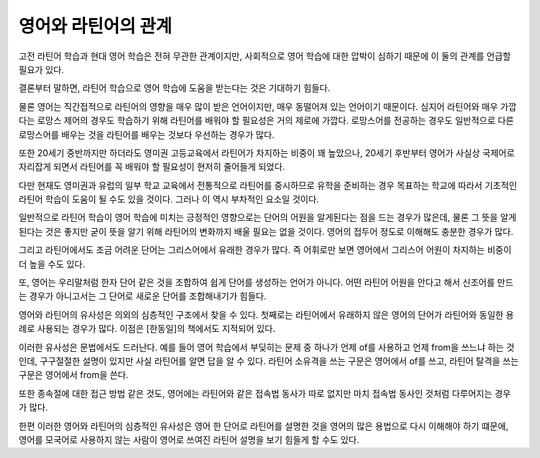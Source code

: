 영어와 라틴어의 관계
====================

고전 라틴어 학습과 현대 영어 학습은 전혀 무관한 관계이지만, 사회적으로 영어 학습에 대한 압박이 심하기 때문에 이 둘의 관계를 언급할 필요가 있다.

결론부터 말하면, 라틴어 학습으로 영어 학습에 도움을 받는다는 것은 기대하기 힘들다.

물론 영어는 직간접적으로 라틴어의 영향을 매우 많이 받은 언어이지만, 매우 동떨어져 있는 언어이기 때문이다. 심지어 라틴어와 매우 가깝다는 로망스 제어의 경우도 학습하기 위해 라틴어를 배워야 할 필요성은 거의 제로에 가깝다. 로망스어를 전공하는 경우도 일반적으로 다른 로망스어를 배우는 것을 라틴어를 배우는 것보다 우선하는 경우가 많다.

또한 20세기 중반까지만 하더라도 영미권 고등교육에서 라틴어가 차지하는 비중이 꽤 높았으나, 20세기 후반부터 영어가 사실상 국제어로 자리잡게 되면서 라틴어를 꼭 배워야 할 필요성이 현저히 줄어들게 되었다.

다만 현재도 영미권과 유럽의 일부 학교 교육에서 전통적으로 라틴어를 중시하므로 유학을 준비하는 경우 목표하는 학교에 따라서 기초적인 라틴어 학습이 도움이 될 수도 있을 것이다. 그러나 이 역시 부차적인 요소일 것이다.

일반적으로 라틴어 학습이 영어 학습에 미치는 긍정적인 영향으로는 단어의 어원을 알게된다는 점을 드는 경우가 많은데, 물론 그 뜻을 알게 된다는 것은 좋지만 굳이 뜻을 알기 위해 라틴어의 변화까지 배울 필요는 없을 것이다. 영어의 접두어 정도로 이해해도 충분한 경우가 많다.

그리고 라틴어에서도 조금 어려운 단어는 그리스어에서 유래한 경우가 많다. 즉 어휘로만 보면 영어에서 그리스어 어원이 차지하는 비중이 더 높을 수도 있다.

.. image:: history_of_english.svg

또, 영어는 우리말처럼 한자 단어 같은 것을 조합하여 쉽게 단어를 생성하는 언어가 아니다. 어떤 라틴어 어원을 안다고 해서 신조어를 만드는 경우가 아니고서는 그 단어로 새로운 단어를 조합해내기가 힘들다.

영어와 라틴어의 유사성은 의외의 심층적인 구조에서 찾을 수 있다. 첫째로는 라틴어에서 유래하지 않은 영어의 단어가 라틴어와 동일한 용례로 사용되는 경우가 많다. 이점은 [한동일]의 책에서도 지적되어 있다.

이러한 유사성은 문법에서도 드러난다. 예를 들어 영어 학습에서 부딪히는 문제 중 하나가 언제 of를 사용하고 언제 from을 쓰느냐 하는 것인데, 구구절절한 설명이 있지만 사실 라틴어를 알면 답을 알 수 있다. 라틴어 소유격을 쓰는 구문은 영어에서 of를 쓰고, 라틴어 탈격을 쓰는 구문은 영어에서 from을 쓴다.

또한 종속절에 대한 접근 방법 같은 것도, 영어에는 라틴어와 같은 접속법 동사가 따로 없지만 마치 접속법 동사인 것처럼 다루어지는 경우가 많다.

한편 이러한 영어와 라틴어의 심층적인 유사성은 영어 한 단어로 라틴어를 설명한 것을 영어의 많은 용법으로 다시 이해해야 하기 떄문에, 영어를 모국어로 사용하지 않는 사람이 영어로 쓰여진 라틴어 설명을 보기 힘들게 할 수도 있다.
